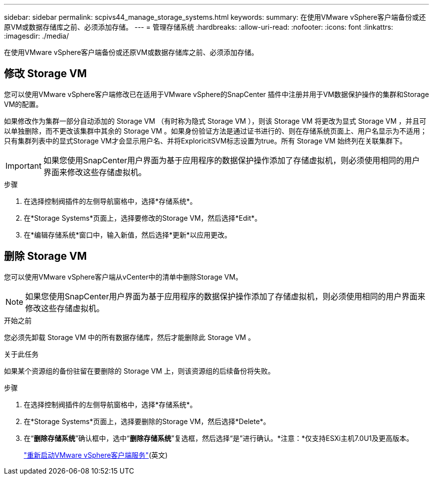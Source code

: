 ---
sidebar: sidebar 
permalink: scpivs44_manage_storage_systems.html 
keywords:  
summary: 在使用VMware vSphere客户端备份或还原VM或数据存储库之前、必须添加存储。 
---
= 管理存储系统
:hardbreaks:
:allow-uri-read: 
:nofooter: 
:icons: font
:linkattrs: 
:imagesdir: ./media/


[role="lead"]
在使用VMware vSphere客户端备份或还原VM或数据存储库之前、必须添加存储。



== 修改 Storage VM

您可以使用VMware vSphere客户端修改已在适用于VMware vSphere的SnapCenter 插件中注册并用于VM数据保护操作的集群和Storage VM的配置。

如果修改作为集群一部分自动添加的 Storage VM （有时称为隐式 Storage VM ），则该 Storage VM 将更改为显式 Storage VM ，并且可以单独删除，而不更改该集群中其余的 Storage VM 。如果身份验证方法是通过证书进行的、则在存储系统页面上、用户名显示为不适用；只有集群列表中的显式Storage VM才会显示用户名、并将ExploricitSVM标志设置为true。所有 Storage VM 始终列在关联集群下。


IMPORTANT: 如果您使用SnapCenter用户界面为基于应用程序的数据保护操作添加了存储虚拟机，则必须使用相同的用户界面来修改这些存储虚拟机。

.步骤
. 在选择控制阀插件的左侧导航窗格中，选择*存储系统*。
. 在*Storage Systems*页面上，选择要修改的Storage VM，然后选择*Edit*。
. 在*编辑存储系统*窗口中，输入新值，然后选择*更新*以应用更改。




== 删除 Storage VM

您可以使用VMware vSphere客户端从vCenter中的清单中删除Storage VM。


NOTE: 如果您使用SnapCenter用户界面为基于应用程序的数据保护操作添加了存储虚拟机，则必须使用相同的用户界面来修改这些存储虚拟机。

.开始之前
您必须先卸载 Storage VM 中的所有数据存储库，然后才能删除此 Storage VM 。

.关于此任务
如果某个资源组的备份驻留在要删除的 Storage VM 上，则该资源组的后续备份将失败。

.步骤
. 在选择控制阀插件的左侧导航窗格中，选择*存储系统*。
. 在*Storage Systems*页面上，选择要删除的Storage VM，然后选择*Delete*。
. 在“*删除存储系统*”确认框中，选中“*删除存储系统*”复选框，然后选择“是”进行确认。*注意：*仅支持ESXi主机7.0U1及更高版本。
+
link:scpivs44_restart_the_vmware_vsphere_web_client_service.html["重新启动VMware vSphere客户端服务"](英文)



